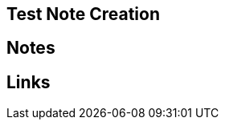 == Test Note Creation
//Settings:
:icons: font
:bibtex-style: harvard-gesellschaft-fur-bildung-und-forschung-in-europa
:toc:

== Notes

== Links





